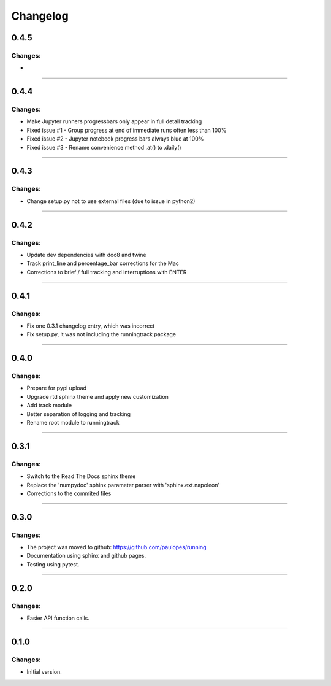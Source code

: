 Changelog
=========


0.4.5
-----

Changes:
~~~~~~~~

- 

------------------------------------------------------

0.4.4
-----

Changes:
~~~~~~~~

- Make Jupyter runners progressbars only appear in full detail tracking
- Fixed issue #1 - Group progress at end of immediate runs often less than 100%
- Fixed issue #2 - Jupyter notebook progress bars always blue at 100%
- Fixed issue #3 - Rename convenience method .at() to .daily()

------------------------------------------------------

0.4.3
-----

Changes:
~~~~~~~~

- Change setup.py not to use external files (due to issue in python2)

------------------------------------------------------

0.4.2
-----

Changes:
~~~~~~~~

- Update dev dependencies with doc8 and twine
- Track print_line and percentage_bar corrections for the Mac
- Corrections to brief / full tracking and interruptions with ENTER

------------------------------------------------------

0.4.1
-----

Changes:
~~~~~~~~

- Fix one 0.3.1 changelog entry, which was incorrect
- Fix setup.py, it was not including the runningtrack package

------------------------------------------------------

0.4.0
-----

Changes:
~~~~~~~~

- Prepare for pypi upload
- Upgrade rtd sphinx theme and apply new customization
- Add track module
- Better separation of logging and tracking
- Rename root module to runningtrack

------------------------------------------------------

0.3.1
-----

Changes:
~~~~~~~~

- Switch to the Read The Docs sphinx theme
- Replace the 'numpydoc' sphinx parameter parser with 'sphinx.ext.napoleon'
- Corrections to the commited files

------------------------------------------------------

0.3.0
-----

Changes:
~~~~~~~~

- The project was moved to github: https://github.com/paulopes/running
- Documentation using sphinx and github pages.
- Testing using pytest.

------------------------------------------------------

0.2.0
-----

Changes:
~~~~~~~~

- Easier API function calls.

------------------------------------------------------

0.1.0
-----

Changes:
~~~~~~~~

- Initial version.


